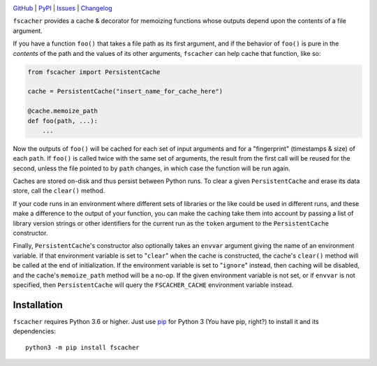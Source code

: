 .. image:: https://github.com/con/fscacher/workflows/Test/badge.svg?branch=master
    :target: https://github.com/con/fscacher/actions?workflow=Test
    :alt: CI Status

.. image:: https://codecov.io/gh/con/fscacher/branch/master/graph/badge.svg
    :target: https://codecov.io/gh/con/fscacher

.. image:: https://img.shields.io/pypi/pyversions/fscacher.svg
    :target: https://pypi.org/project/fscacher/

.. image:: https://img.shields.io/github/license/con/fscacher.svg
    :target: https://opensource.org/licenses/MIT
    :alt: MIT License

`GitHub <https://github.com/con/fscacher>`_
| `PyPI <https://pypi.org/project/fscacher/>`_
| `Issues <https://github.com/con/fscacher/issues>`_
| `Changelog <https://github.com/con/fscacher/blob/master/CHANGELOG.md>`_

``fscacher`` provides a cache & decorator for memoizing functions whose outputs
depend upon the contents of a file argument.

If you have a function ``foo()`` that takes a file path as its first argument,
and if the behavior of ``foo()`` is pure in the *contents* of the path and the
values of its other arguments, ``fscacher`` can help cache that function, like
so:

.. code:: python

    from fscacher import PersistentCache

    cache = PersistentCache("insert_name_for_cache_here")

    @cache.memoize_path
    def foo(path, ...):
        ...

Now the outputs of ``foo()`` will be cached for each set of input arguments and
for a "fingerprint" (timestamps & size) of each ``path``.  If ``foo()`` is
called twice with the same set of arguments, the result from the first call
will be reused for the second, unless the file pointed to by ``path`` changes,
in which case the function will be run again.

Caches are stored on-disk and thus persist between Python runs.  To clear a
given ``PersistentCache`` and erase its data store, call the ``clear()``
method.

If your code runs in an environment where different sets of libraries or the
like could be used in different runs, and these make a difference to the output
of your function, you can make the caching take them into account by passing a
list of library version strings or other identifiers for the current run as the
``token`` argument to the ``PersistentCache`` constructor.

Finally, ``PersistentCache``'s constructor also optionally takes an ``envvar``
argument giving the name of an environment variable.  If that environment
variable is set to "``clear``" when the cache is constructed, the cache's
``clear()`` method will be called at the end of initialization.  If the
environment variable is set to "``ignore``" instead, then caching will be
disabled, and the cache's ``memoize_path`` method will be a no-op.  If the
given environment variable is not set, or if ``envvar`` is not specified, then
``PersistentCache`` will query the ``FSCACHER_CACHE`` environment variable
instead.


Installation
============
``fscacher`` requires Python 3.6 or higher.  Just use `pip
<https://pip.pypa.io>`_ for Python 3 (You have pip, right?) to install it and
its dependencies::

    python3 -m pip install fscacher

